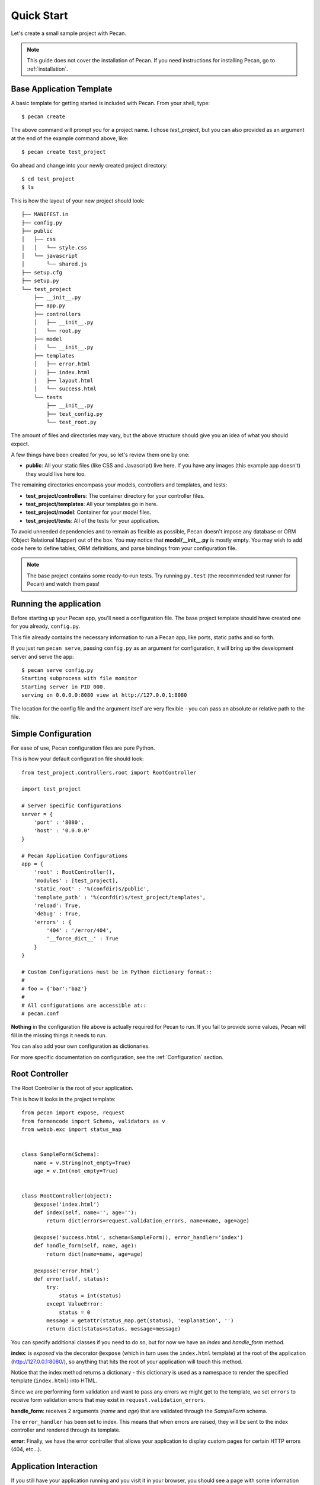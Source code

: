 .. _quick_start:

Quick Start
===========

Let's create a small sample project with Pecan.

.. note::
    This guide does not cover the installation of Pecan. If you need
    instructions for installing Pecan, go to :ref:`installation`.


Base Application Template
-------------------------

A basic template for getting started is included with Pecan.  From
your shell, type::

    $ pecan create

The above command will prompt you for a project name. I chose *test_project*,
but you can also provided as an argument at the end of the example command
above, like::

    $ pecan create test_project

Go ahead and change into your newly created project directory::

    $ cd test_project
    $ ls

This is how the layout of your new project should look::

    ├── MANIFEST.in
    ├── config.py
    ├── public
    │   ├── css
    │   │   └── style.css
    │   └── javascript
    │       └── shared.js
    ├── setup.cfg
    ├── setup.py
    └── test_project
        ├── __init__.py
        ├── app.py
        ├── controllers
        │   ├── __init__.py
        │   └── root.py
        ├── model
        │   └── __init__.py
        ├── templates
        │   ├── error.html
        │   ├── index.html
        │   ├── layout.html
        │   └── success.html
        └── tests
            ├── __init__.py
            ├── test_config.py
            └── test_root.py

The amount of files and directories may vary, but the above structure should
give you an idea of what you should expect.

A few things have been created for you, so let's review them one by one:

* **public**: All your static files (like CSS and Javascript) live here. If you
  have any images (this example app doesn't) they would live here too.


The remaining directories encompass your models, controllers and templates, and
tests:

*  **test_project/controllers**:  The container directory for your controller files.
*  **test_project/templates**:    All your templates go in here.
*  **test_project/model**:        Container for your model files.
*  **test_project/tests**:        All of the tests for your application.

To avoid unneeded dependencies and to remain as flexible as possible, Pecan
doesn't impose any database or ORM (Object Relational Mapper) out of the box. 
You may notice that **model/__init__.py** is mostly empty.  You may wish to add 
code here to define tables, ORM definitions, and parse bindings from your 
configuration file.


.. note::
    The base project contains some ready-to-run tests. Try running
    ``py.test`` (the recommended test runner for Pecan) and watch them pass!


.. _running_application:

Running the application
-----------------------
Before starting up your Pecan app, you'll need a configuration file.  The
base project template should have created one for you already, ``config.py``.

This file already contains the necessary information to run a Pecan app, like
ports, static paths and so forth. 

If you just run ``pecan serve``, passing ``config.py`` as an argument for
configuration, it will bring up the development server and serve the app::

    $ pecan serve config.py 
    Starting subprocess with file monitor
    Starting server in PID 000.
    serving on 0.0.0.0:8080 view at http://127.0.0.1:8080

    
The location for the config file and the argument itself are very flexible - 
you can pass an absolute or relative path to the file.


Simple Configuration
--------------------
For ease of use, Pecan configuration files are pure Python.

This is how your default configuration file should look::

    from test_project.controllers.root import RootController

    import test_project

    # Server Specific Configurations
    server = {
        'port' : '8080',
        'host' : '0.0.0.0'
    }

    # Pecan Application Configurations
    app = {
        'root' : RootController(),
        'modules' : [test_project],
        'static_root' : '%(confdir)s/public', 
        'template_path' : '%(confdir)s/test_project/templates',
        'reload': True,
        'debug' : True,
        'errors' : {
            '404' : '/error/404',
            '__force_dict__' : True
        }
    }

    # Custom Configurations must be in Python dictionary format::
    #
    # foo = {'bar':'baz'}
    # 
    # All configurations are accessible at::
    # pecan.conf


**Nothing** in the configuration file above is actually required for Pecan to
run. If you fail to provide some values, Pecan will fill in the missing things
it needs to run.

You can also add your own configuration as dictionaries.

For more specific documentation on configuration, see the :ref:`Configuration`
section.

    
Root Controller
---------------
The Root Controller is the root of your application.

This is how it looks in the project template::

    from pecan import expose, request
    from formencode import Schema, validators as v
    from webob.exc import status_map


    class SampleForm(Schema):
        name = v.String(not_empty=True)
        age = v.Int(not_empty=True)


    class RootController(object):
        @expose('index.html')
        def index(self, name='', age=''):
            return dict(errors=request.validation_errors, name=name, age=age)
        
        @expose('success.html', schema=SampleForm(), error_handler='index')
        def handle_form(self, name, age):
            return dict(name=name, age=age)
        
        @expose('error.html')
        def error(self, status):
            try:
                status = int(status)
            except ValueError:
                status = 0
            message = getattr(status_map.get(status), 'explanation', '')
            return dict(status=status, message=message)



You can specify additional classes if you need to do so, but for now we have an
*index* and *handle_form* method.

**index**: is *exposed* via the decorator ``@expose`` (which in turn uses the
``index.html`` template) at the root of the application (http://127.0.0.1:8080/),
so anything that hits the root of your application will touch this method.

Notice that the index method returns a dictionary - this dictionary is used as
a namespace to render the specified template (``index.html``) into HTML.

Since we are performing form validation and want to pass any errors we might
get to the template, we set ``errors`` to receive form validation errors that
may exist in ``request.validation_errors``.


**handle_form**: receives 2 arguments (*name* and *age*) that are validated
through the *SampleForm* schema.

The ``error_handler`` has been set to index.  This means that when errors are
raised, they will be sent to the index controller and rendered through its
template.

**error**: Finally, we have the error controller that allows your application to 
display custom pages for certain HTTP errors (404, etc...).

Application Interaction
-----------------------
If you still have your application running and you visit it in your browser,
you should see a page with some information about Pecan and a form so you can
play a bit.
